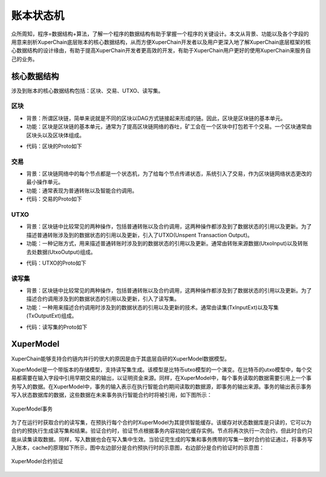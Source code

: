账本状态机
=============


众所周知，程序=数据结构+算法，了解一个程序的数据结构有助于掌握一个程序的关键设计。本文从背景、功能以及各个字段的用意来剖析XuperChain底层账本的核心数据结构，从而方便XuperChain开发者以及用户更深入地了解XuperChain底层框架的核心数据结构的设计缘由，有助于提高XuperChain开发者更高效的开发，有助于XuperChain用户更好的使用XuperChain来服务自己的业务。

核心数据结构
------------

涉及到账本的核心数据结构包括：区块、交易、UTXO、读写集。

区块
^^^^

- 背景：所谓区块链，简单来说就是不同的区块以DAG方式链接起来形成的链。因此，区块是区块链的基本单元。
- 功能：区块是区块链的基本单元，通常为了提高区块链网络的吞吐，矿工会在一个区块中打包若干个交易。一个区块通常由区块头以及区块体组成。

.. image:: ../images/block-img.png
    :align: center

- 代码：区块的Proto如下

.. code-block:: protobuf
    :linenos:

    message InternalBlock {
        // block version
        // 区块版本
        int32 version = 1;
        // Random number used to avoid replay attacks
        // 随机数，用来避免重放攻击
        int32 nonce = 2;
        // blockid generate the hash sign of the block used by sha256
        // 区块的唯一标识
        bytes blockid = 3;
        // pre_hash is the parent blockid of the block
        // 区块的前置依赖区块ID
        bytes pre_hash = 4;
        // The miner id
        // 矿工ID
        bytes proposer = 5;
        // 矿工对区块的签名
        // The sign which miner signed: blockid + nonce + timestamp
        bytes sign = 6;
        // The pk of the miner
        // 矿工公钥
        bytes pubkey = 7;
        // The Merkle Tree root
        // 默克尔树树根
        bytes merkle_root = 8;
        // The height of the blockchain
        // 区块所在高度
        int64 height = 9;
        // Timestamp of the block
        // 打包区块的时间戳
        int64 timestamp = 10; 
        // Transactions of the block, only txid stored on kv, the detail information
        // stored in another table
        // 交易内容
        repeated Transaction transactions = 11; 
        // The transaction count of the block
        // 区块中包含的交易数量
        int32 tx_count = 12; 
        // 所有交易hash的merkle tree
        repeated bytes merkle_tree = 13; 
        // 采用DPOS共识算法时，当前是第几轮
        int64 curTerm = 16; 
        int64 curBlockNum = 17; 
        // 区块中执行失败的交易以及对应的失败原因
        map<string, string> failed_txs = 18; // txid -> failed reason
        // 采用POW共识算法时，对应的挖矿难度值
        int32 targetBits = 19; 
        // 下面的属性会动态变化
        // If the block is on the trunk
        // 该区块是否在主干上
        bool in_trunk = 14; 
        // Next next block which on trunk
        // 当前区块的后继区块ID
        bytes next_hash = 15; 
    }

交易
^^^^

- 背景：区块链网络中的每个节点都是一个状态机，为了给每个节点传递状态，系统引入了交易，作为区块链网络状态更改的最小操作单元。
- 功能：通常表现为普通转账以及智能合约调用。
- 代码：交易的Proto如下

.. code-block:: protobuf
    :linenos:

    message Transaction {
        // txid is the id of this transaction
        // 交易的唯一标识
        bytes txid = 1;
        // the blockid the transaction belong to
        // 交易被打包在哪个区块中
        bytes blockid = 2;
        // Transaction input list
        // UTXO来源
        repeated TxInput tx_inputs = 3;
        // Transaction output list
        // UTXO去处
        repeated TxOutput tx_outputs = 4;
        // Transaction description or system contract
        // 交易内容描述或系统合约
        bytes desc = 6;
        // Mining rewards
        // 矿工奖励
        bool coinbase = 7;
        // Random number used to avoid replay attacks
        // 随机数
        string nonce = 8;
        // Timestamp to launch the transaction
        // 发起交易的时间戳
        int64 timestamp = 9;
        // tx format version; tx格式版本号
        int32 version = 10; 
        // auto generated tx
        // 该交易是否属于系统自动生成的交易
        bool autogen = 11; 
        // 读写集中的读集
        repeated TxInputExt tx_inputs_ext = 23; 
        // 读写集中的写集
        repeated TxOutputExt tx_outputs_ext = 24; 
        // 该交易包含的合约调用请求
        repeated InvokeRequest contract_requests = 25; 
        // 权限系统新增字段
        // 交易发起者, 可以是一个Address或者一个Account
        string initiator = 26; 
        // 交易发起需要被收集签名的AddressURL集合信息，包括用于utxo转账和用于合约调用
        repeated string auth_require = 27; 
        // 交易发起者对交易元数据签名，签名的内容包括auth_require字段
        repeated SignatureInfo initiator_signs = 28; 
        // 收集到的签名
        repeated SignatureInfo auth_require_signs = 29; 
        // 节点收到tx的时间戳，不参与签名
        int64 received_timestamp = 30; 
        // 统一签名(支持多重签名/环签名等，与initiator_signs/auth_require_signs不同时使用)
        XuperSignature xuper_sign = 31; 
    }

UTXO
^^^^

- 背景：区块链中比较常见的两种操作，包括普通转账以及合约调用，这两种操作都涉及到了数据状态的引用以及更新。为了描述普通转账涉及到的数据状态的引用以及更新，引入了UTXO(Unspent Transaction Output)。
- 功能：一种记账方式，用来描述普通转账时涉及到的数据状态的引用以及更新。通常由转账来源数据(UtxoInput)以及转账去处数据(UtxoOutput)组成。

.. image:: ../images/tx-img.png
    :align: center

- 代码：UTXO的Proto如下

.. code-block:: protobuf
    :linenos:

    message Utxo {
        // 转账数量
        bytes amount = 1;
        // 转给谁
        bytes toAddr = 2;
        // 转给谁的公钥
        bytes toPubkey = 3;
        // 该Utxo属于哪一个交易
        bytes refTxid = 4;
        // 该Utxo数据哪一个交易的哪一个offset
        int32 refOffset = 5;
    }
    // UtxoInput query info to query utxos
    // UTXO的转账来源
    message UtxoInput {
        Header header = 1;
        // which bcname to select
        // UTXO来源属于哪一条链
        string bcname = 2;
        // address to select
        // UTXO来源属于哪个address
        string address = 3;
        // publickey of the address
        // UTXO来源对应的公钥
        string publickey = 4;
        // totalNeed refer the total need utxos to select
        // 需要的UTXO总额
        string totalNeed = 5;
        // userSign of input
        // UTXO来源的签名
        bytes userSign = 7;
        // need lock
        // 该UTXO是否需要锁定(内存级别锁定)
        bool needLock = 8;
    }
    // UtxoOutput query results
    // UTXO的转账去处
    message UtxoOutput {
        Header header = 1;
        // utxo list
        // UTXO去处
        repeated Utxo utxoList = 2;
        // total selected amount
        // UTXO去处总额
        string totalSelected = 3;
    }

读写集
^^^^^^

- 背景：区块链中比较常见的两种操作，包括普通转账以及合约调用，这两种操作都涉及到了数据状态的引用以及更新。为了描述合约调用涉及到的数据状态的引用以及更新，引入了读写集。
- 功能：一种用来描述合约调用时涉及到的数据状态的引用以及更新的技术。通常由读集(TxInputExt)以及写集(TxOutputExt)组成。

.. image:: ../images/xupermodel.png
    :align: center

- 代码：读写集的Proto如下

.. code-block:: protobuf
    :linenos:

    // 扩展输入
    message TxInputExt {
        // 读集属于哪一个bucket
        string bucket = 1;
        // 读集对应的key
        bytes key = 2;
        // 读集属于哪一个txid
        bytes ref_txid = 3;
        // 读集属于哪一个txid的哪一个offset
        int32 ref_offset = 4;
    }
    // 扩展输出
    message TxOutputExt {
        // 写集属于哪一个bucket
        string bucket = 1;
        // 写集对应的key
        bytes key = 2;
        // 写集对应的value
        bytes value = 3;
    }

XuperModel
----------

XuperChain能够支持合约链内并行的很大的原因是由于其底层自研的XuperModel数据模型。

XuperModel是一个带版本的存储模型，支持读写集生成。该模型是比特币utxo模型的一个演变。在比特币的utxo模型中，每个交易都需要在输入字段中引用早期交易的输出，以证明资金来源。同样，在XuperModel中，每个事务读取的数据需要引用上一个事务写入的数据。在XuperModel中，事务的输入表示在执行智能合约期间读取的数据源，即事务的输出来源。事务的输出表示事务写入状态数据库的数据，这些数据在未来事务执行智能合约时将被引用，如下图所示：

.. figure:: ../images/xupermodel.png
    :alt: XuperModel事务
    :align: center
    
    XuperModel事务

为了在运行时获取合约的读写集，在预执行每个合约时XuperModel为其提供智能缓存。该缓存对状态数据库是只读的，它可以为合约的预执行生成读写集和结果。验证合约时，验证节点根据事务内容初始化缓存实例。节点将再次执行一次合约，但此时合约只能从读集读取数据。同样，写入数据也会在写入集中生效。当验证完生成的写集和事务携带的写集一致时合约验证通过，将事务写入账本，cache的原理如下所示，图中左边部分是合约预执行时的示意图，右边部分是合约验证时的示意图：

.. figure:: ../images/xupermodel_contract.png
    :alt: XuperModel合约验证
    :align: center
    
    XuperModel合约验证